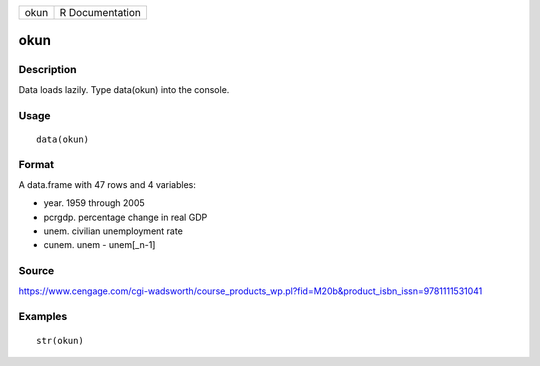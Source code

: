 +--------+-------------------+
| okun   | R Documentation   |
+--------+-------------------+

okun
----

Description
~~~~~~~~~~~

Data loads lazily. Type data(okun) into the console.

Usage
~~~~~

::

    data(okun)

Format
~~~~~~

A data.frame with 47 rows and 4 variables:

-  year. 1959 through 2005

-  pcrgdp. percentage change in real GDP

-  unem. civilian unemployment rate

-  cunem. unem - unem[\_n-1]

Source
~~~~~~

https://www.cengage.com/cgi-wadsworth/course_products_wp.pl?fid=M20b&product_isbn_issn=9781111531041

Examples
~~~~~~~~

::

     str(okun)
